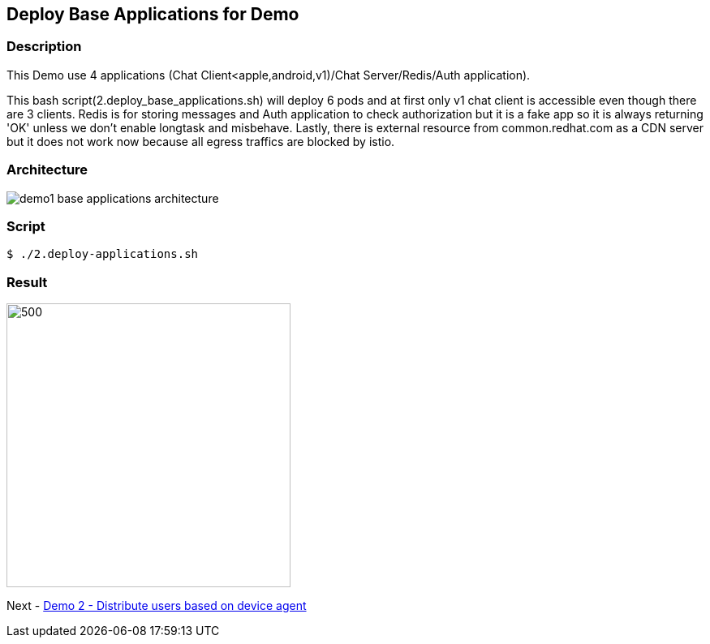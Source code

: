 Deploy Base Applications for Demo
---------------------------------

### Description ###

This Demo use 4 applications (Chat Client<apple,android,v1)/Chat Server/Redis/Auth application).

This bash script(2.deploy_base_applications.sh) will deploy 6 pods and at first only v1 chat client is accessible even though there are 3 clients. 
Redis is for storing messages and Auth application to check authorization but it is a fake app so it is always returning 'OK' unless we don't enable longtask and misbehave. 
Lastly, there is external resource from common.redhat.com as a CDN server but it does not work now because all egress traffics are blocked by istio.

### Architecture ###

image:./images/demo1_base_applications_architecture.png[]


### Script ###

```
$ ./2.deploy-applications.sh
``` 

### Result ###

image::./images/demo1_deploy_base_applications.png[500,350]

Next - link:./4.distribute_users_based_on_device.adoc[Demo 2 - Distribute users based on device agent]
